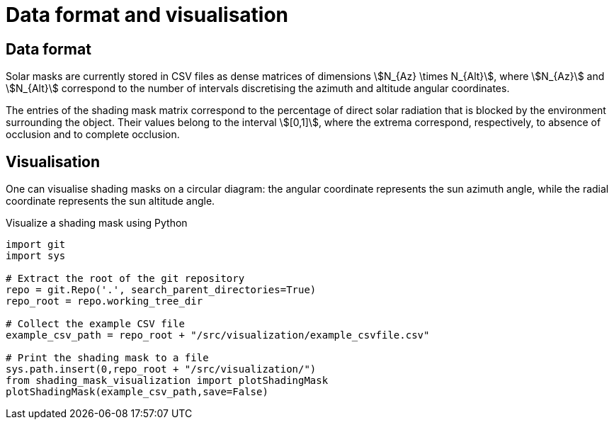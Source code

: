 = Data format and visualisation
:page-jupyter: true
:jupyter-language-name: python
:jupyter-language-version: 3.8
:page-plotly: true



== Data format

Solar masks are currently stored in CSV files as dense matrices of dimensions stem:[N_{Az} \times N_{Alt}], where stem:[N_{Az}] and stem:[N_{Alt}] correspond to the number of intervals discretising the azimuth and altitude angular coordinates.  

The entries of the shading mask matrix correspond to the percentage of direct solar radiation that is blocked by the environment surrounding the object. Their values belong to the interval stem:[[0,1\]], where the extrema correspond, respectively, to absence of occlusion and to complete occlusion.


== Visualisation

One can visualise shading masks on a circular diagram: the angular coordinate represents the sun azimuth angle, while the radial coordinate represents the sun altitude angle.

.Visualize a shading mask using Python
[%dynamic%raw,python]
----
import git
import sys

# Extract the root of the git repository
repo = git.Repo('.', search_parent_directories=True)
repo_root = repo.working_tree_dir

# Collect the example CSV file 
example_csv_path = repo_root + "/src/visualization/example_csvfile.csv"

# Print the shading mask to a file
sys.path.insert(0,repo_root + "/src/visualization/")
from shading_mask_visualization import plotShadingMask
plotShadingMask(example_csv_path,save=False)
----